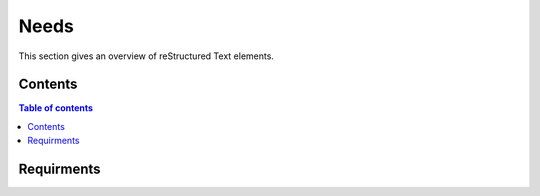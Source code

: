 ###########
Needs
###########

This section gives an overview of reStructured Text elements. 


********
Contents
********


.. contents:: Table of contents

***********
Requirments
***********

.. req:: This my first requirment
   :id: R_001
   :status: open
   :tags: ui, frontend

   A detailed description of my first requirment. All possibilities of reStructured Text are available here.

.. spec:: This is a specification linked to the requirement
   :id: S_001
   :status: in progress
   :tags: backend
   :links: R_001